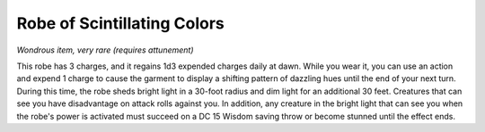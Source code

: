 
.. _srd:robe-of-scintillating-colors:

Robe of Scintillating Colors
------------------------------------------------------


*Wondrous item, very rare (requires attunement)*

This robe has 3 charges, and it regains 1d3 expended charges daily at
dawn. While you wear it, you can use an action and expend 1 charge to
cause the garment to display a shifting pattern of dazzling hues until
the end of your next turn. During this time, the robe sheds bright light
in a 30-foot radius and dim light for an additional 30 feet. Creatures
that can see you have disadvantage on attack rolls against you. In
addition, any creature in the bright light that can see you when the
robe's power is activated must succeed on a DC 15 Wisdom saving throw or
become stunned until the effect ends.
